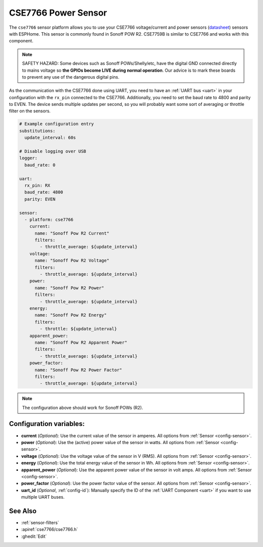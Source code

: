 CSE7766 Power Sensor
====================

.. seo::
    :description: Instructions for setting up CSE7766 power sensors for the Sonoff Pow R2
    :image: cse7766.svg
    :keywords: cse7766, cse7759b, Sonoff Pow R2

The ``cse7766`` sensor platform allows you to use your CSE7766 voltage/current and power sensors
(`datasheet <https://itead.cc/wp-content/uploads/2022/05/CSE7766.pdf>`__) sensors with
ESPHome. This sensor is commonly found in Sonoff POW R2. CSE7759B is similar to CSE7766
and works with this component.

.. note::

    SAFETY HAZARD: Some devices such as Sonoff POWs/Shelly/etc, have the digital GND connected directly to mains voltage so **the GPIOs become LIVE during normal operation**. Our advice is to mark these boards to prevent any use of the dangerous digital pins.

As the communication with the CSE7766 done using UART, you need
to have an :ref:`UART bus <uart>` in your configuration with the ``rx_pin`` connected to the CSE7766.
Additionally, you need to set the baud rate to 4800 and parity to EVEN.  The device sends multiple updates per second, so you
will probably want some sort of averaging or throttle filter on the sensors.

.. code-block:: yaml

    # Example configuration entry
    substitutions:
      update_interval: 60s

    # Disable logging over USB
    logger:
      baud_rate: 0

    uart:
      rx_pin: RX
      baud_rate: 4800
      parity: EVEN

    sensor:
      - platform: cse7766
        current:
          name: "Sonoff Pow R2 Current"
          filters:
            - throttle_average: ${update_interval}
        voltage:
          name: "Sonoff Pow R2 Voltage"
          filters:
            - throttle_average: ${update_interval}
        power:
          name: "Sonoff Pow R2 Power"
          filters:
            - throttle_average: ${update_interval}
        energy:
          name: "Sonoff Pow R2 Energy"
          filters:
            - throttle: ${update_interval}
        apparent_power:
          name: "Sonoff Pow R2 Apparent Power"
          filters:
            - throttle_average: ${update_interval}
        power_factor:
          name: "Sonoff Pow R2 Power Factor"
          filters:
            - throttle_average: ${update_interval}
.. note::

    The configuration above should work for Sonoff POWs (R2).

Configuration variables:
------------------------

- **current** (*Optional*): Use the current value of the sensor in amperes. All options from
  :ref:`Sensor <config-sensor>`.
- **power** (*Optional*): Use the (active) power value of the sensor in watts. All options from
  :ref:`Sensor <config-sensor>`.
- **voltage** (*Optional*): Use the voltage value of the sensor in V (RMS).
  All options from :ref:`Sensor <config-sensor>`.
- **energy** (*Optional*): Use the total energy value of the sensor in Wh.
  All options from :ref:`Sensor <config-sensor>`.
- **apparent_power** (*Optional*): Use the apparent power value of the sensor in volt amps.
  All options from :ref:`Sensor <config-sensor>`.
- **power_factor** (*Optional*): Use the power factor value of the sensor.
  All options from :ref:`Sensor <config-sensor>`.
- **uart_id** (*Optional*, :ref:`config-id`): Manually specify the ID of the :ref:`UART Component <uart>` if you want
  to use multiple UART buses.

See Also
--------

- :ref:`sensor-filters`
- :apiref:`cse7766/cse7766.h`
- :ghedit:`Edit`
